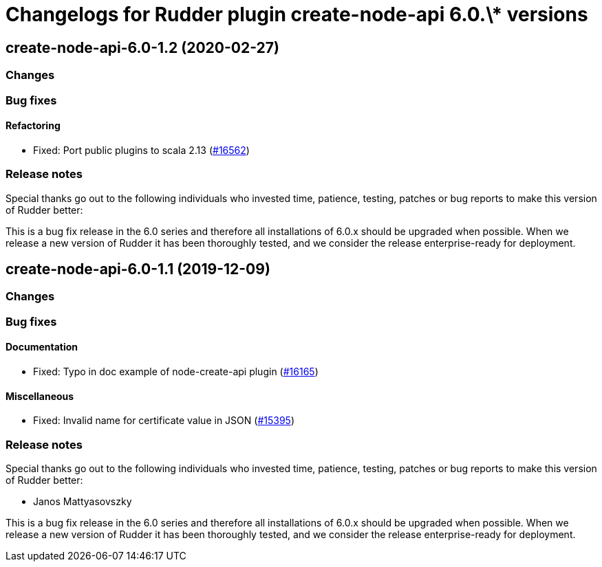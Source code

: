 = Changelogs for Rudder plugin create-node-api 6.0.\* versions

== create-node-api-6.0-1.2 (2020-02-27)

=== Changes

=== Bug fixes

==== Refactoring

* Fixed: Port public plugins to scala 2.13
    (https://issues.rudder.io/issues/16562[#16562])

=== Release notes

Special thanks go out to the following individuals who invested time, patience, testing, patches or bug reports to make this version of Rudder better:


This is a bug fix release in the 6.0 series and therefore all installations of 6.0.x should be upgraded when possible. When we release a new version of Rudder it has been thoroughly tested, and we consider the release enterprise-ready for deployment.

== create-node-api-6.0-1.1 (2019-12-09)

=== Changes

=== Bug fixes

==== Documentation

* Fixed: Typo in doc example of node-create-api plugin
    (https://issues.rudder.io/issues/16165[#16165])

==== Miscellaneous

* Fixed: Invalid name for certificate value in JSON
    (https://issues.rudder.io/issues/15395[#15395])

=== Release notes

Special thanks go out to the following individuals who invested time, patience, testing, patches or bug reports to make this version of Rudder better:

* Janos Mattyasovszky

This is a bug fix release in the 6.0 series and therefore all installations of 6.0.x should be upgraded when possible. When we release a new version of Rudder it has been thoroughly tested, and we consider the release enterprise-ready for deployment.

